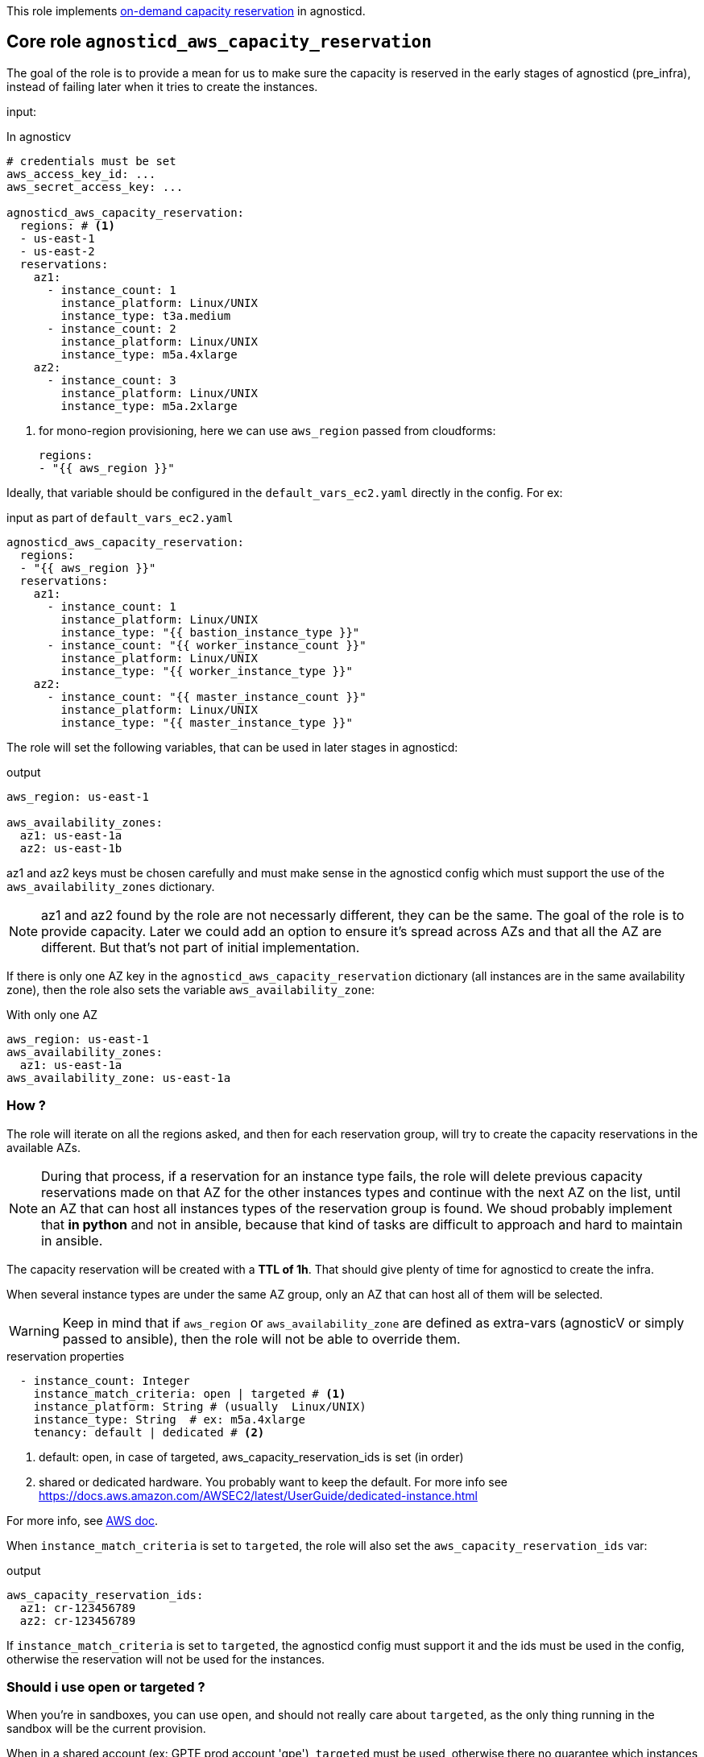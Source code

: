 This role implements link:https://docs.aws.amazon.com/AWSEC2/latest/UserGuide/ec2-capacity-reservations.html[on-demand capacity reservation] in agnosticd.

== Core role `agnosticd_aws_capacity_reservation` ==

The goal of the role is to provide a mean for us to make sure the capacity is reserved in the early stages of agnosticd (pre_infra), instead of failing later when it tries to create the instances.


input:

[source,yaml]
.In agnosticv
----
# credentials must be set
aws_access_key_id: ...
aws_secret_access_key: ...

agnosticd_aws_capacity_reservation:
  regions: # <1>
  - us-east-1
  - us-east-2
  reservations:
    az1:
      - instance_count: 1
        instance_platform: Linux/UNIX
        instance_type: t3a.medium
      - instance_count: 2
        instance_platform: Linux/UNIX
        instance_type: m5a.4xlarge
    az2:
      - instance_count: 3
        instance_platform: Linux/UNIX
        instance_type: m5a.2xlarge
----
<1> for mono-region provisioning, here we can use `aws_region` passed from cloudforms:
+
----
regions:
- "{{ aws_region }}"
----

Ideally, that variable should be configured in the `default_vars_ec2.yaml` directly in the config. For ex:
[source,yaml]
.input as part of `default_vars_ec2.yaml`
----
agnosticd_aws_capacity_reservation:
  regions:
  - "{{ aws_region }}"
  reservations:
    az1:
      - instance_count: 1
        instance_platform: Linux/UNIX
        instance_type: "{{ bastion_instance_type }}"
      - instance_count: "{{ worker_instance_count }}"
        instance_platform: Linux/UNIX
        instance_type: "{{ worker_instance_type }}"
    az2:
      - instance_count: "{{ master_instance_count }}"
        instance_platform: Linux/UNIX
        instance_type: "{{ master_instance_type }}"
----

The role will set the following variables, that can be used in later stages in agnosticd:

[source,yaml]
.output
----
aws_region: us-east-1

aws_availability_zones:
  az1: us-east-1a
  az2: us-east-1b
----

az1 and az2 keys must be chosen carefully and must make sense in the agnosticd config which must support the use of the `aws_availability_zones` dictionary.

NOTE: az1 and az2 found by the role are not necessarly different, they can be the same. The goal of the role is to provide capacity. Later we could add an option to ensure it's spread across AZs and that all the AZ are different. But that's not part of initial implementation.

If there is only one AZ key in the `agnosticd_aws_capacity_reservation` dictionary (all instances are in the same availability zone), then the role also sets the variable `aws_availability_zone`:

[source,yaml]
.With only one AZ
----
aws_region: us-east-1
aws_availability_zones:
  az1: us-east-1a
aws_availability_zone: us-east-1a
----

=== How ? ===

The role will iterate on all the regions asked, and then for each reservation group, will try to create the capacity reservations in the available AZs.

NOTE: During that process, if a reservation for an instance type fails, the role will delete previous capacity reservations made on that AZ for the other instances types and continue with the next AZ on the list, until an AZ that can host all instances types of the reservation group is found. We shoud probably implement that *in python* and not in ansible, because that kind of tasks are difficult to approach and hard to maintain in ansible.

The capacity reservation will be created with a *TTL of 1h*. That should give plenty of time for agnosticd to create the infra.

When several instance types are under the same AZ group, only an AZ that can host all of them will be selected.

WARNING: Keep in mind that if `aws_region` or `aws_availability_zone` are defined as extra-vars (agnosticV or simply passed to ansible), then the role will not be able to override them.

[source,yaml]
.reservation properties
----
  - instance_count: Integer
    instance_match_criteria: open | targeted # <1>
    instance_platform: String # (usually  Linux/UNIX)
    instance_type: String  # ex: m5a.4xlarge
    tenancy: default | dedicated # <2>
----
<1> default: open, in case of targeted, aws_capacity_reservation_ids is set (in order)
<2>  shared or dedicated hardware. You probably want to keep the default. For more info see https://docs.aws.amazon.com/AWSEC2/latest/UserGuide/dedicated-instance.html

For more info, see link:https://docs.aws.amazon.com/AWSCloudFormation/latest/UserGuide/aws-resource-ec2-capacityreservation.html#cfn-ec2-capacityreservation-tagspecifications[AWS doc].

When `instance_match_criteria` is set to `targeted`, the role will also set the `aws_capacity_reservation_ids` var:

[source,yaml]
.output
----
aws_capacity_reservation_ids:
  az1: cr-123456789
  az2: cr-123456789
----

If `instance_match_criteria` is set to `targeted`, the agnosticd config must support it and the ids must be used in the config, otherwise the reservation will not be used for the instances.

=== Should i use open or targeted ? ===

When you're in sandboxes, you can use `open`, and should not really care about `targeted`, as the only thing running in the sandbox will be the current provision.

When in a shared account (ex: GPTE prod account 'gpe'), `targeted` must be used, otherwise there no guarantee which instances will be part of the reservation. Already running instances could match the criteria of the reservation.

At first we would probably use this feature only as `open`, in AWS sandboxes.

WARNING: If you use `targeted`, keep in mind to adjust the TTL properly. Instances targeting a capacity reservation cannot be easily stopped/started. The instances can no longer launch if the target capacity reservation has expired or was canceled.

=== When ? ===

The role would be executed if:

* `agnosticd_aws_capacity_reservation` is defined and not empty
* `agnosticd_aws_capacity_reservation_enable` is true (default is true)
